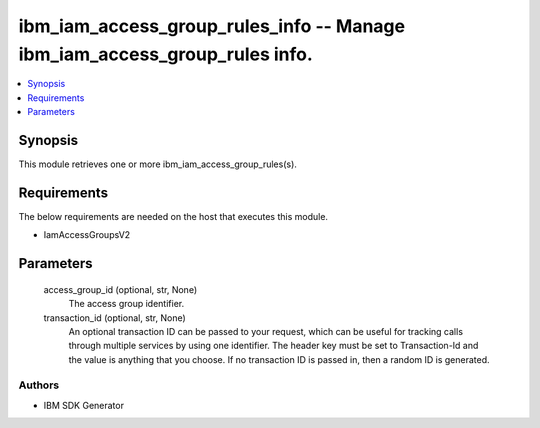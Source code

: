 
ibm_iam_access_group_rules_info -- Manage ibm_iam_access_group_rules info.
==========================================================================

.. contents::
   :local:
   :depth: 1


Synopsis
--------

This module retrieves one or more ibm_iam_access_group_rules(s).



Requirements
------------
The below requirements are needed on the host that executes this module.

- IamAccessGroupsV2



Parameters
----------

  access_group_id (optional, str, None)
    The access group identifier.


  transaction_id (optional, str, None)
    An optional transaction ID can be passed to your request, which can be useful for tracking calls through multiple services by using one identifier. The header key must be set to Transaction-Id and the value is anything that you choose. If no transaction ID is passed in, then a random ID is generated.













Authors
~~~~~~~

- IBM SDK Generator

